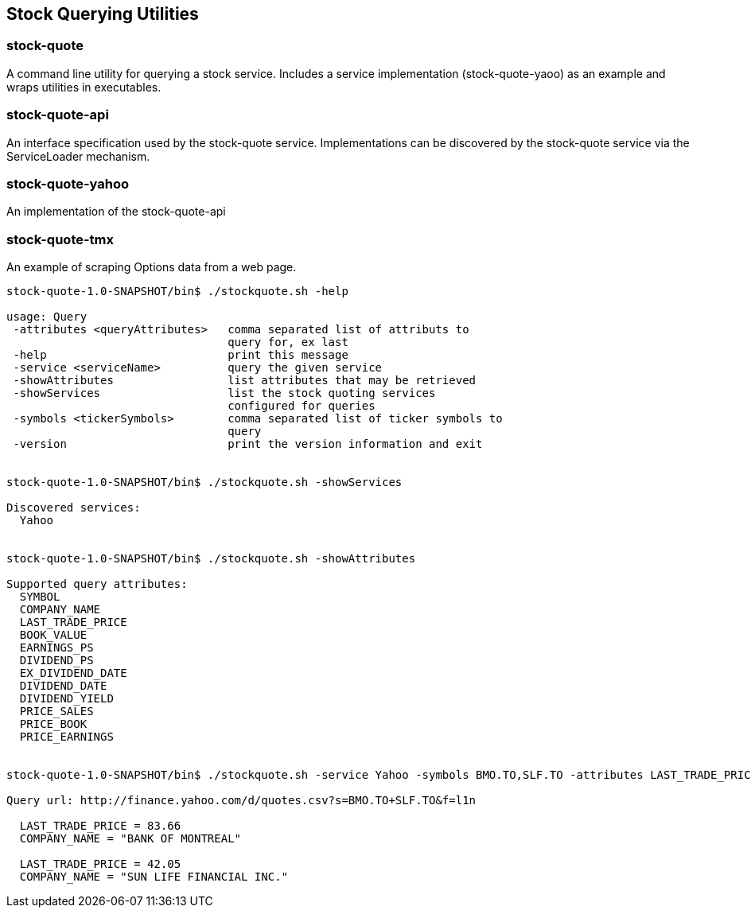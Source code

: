 == Stock Querying Utilities


=== stock-quote
A command line utility for querying a stock service. Includes a service implementation (stock-quote-yaoo) as an example and wraps utilities in executables.

=== stock-quote-api
An interface specification used by the stock-quote service. Implementations can be discovered by the stock-quote service via the ServiceLoader mechanism.

=== stock-quote-yahoo
An implementation of the stock-quote-api

=== stock-quote-tmx  
An example of scraping Options data from a web page.



[source,bash]
----
stock-quote-1.0-SNAPSHOT/bin$ ./stockquote.sh -help

usage: Query
 -attributes <queryAttributes>   comma separated list of attributs to
                                 query for, ex last
 -help                           print this message
 -service <serviceName>          query the given service
 -showAttributes                 list attributes that may be retrieved
 -showServices                   list the stock quoting services
                                 configured for queries
 -symbols <tickerSymbols>        comma separated list of ticker symbols to
                                 query
 -version                        print the version information and exit


stock-quote-1.0-SNAPSHOT/bin$ ./stockquote.sh -showServices

Discovered services: 
  Yahoo


stock-quote-1.0-SNAPSHOT/bin$ ./stockquote.sh -showAttributes

Supported query attributes: 
  SYMBOL
  COMPANY_NAME
  LAST_TRADE_PRICE
  BOOK_VALUE
  EARNINGS_PS
  DIVIDEND_PS
  EX_DIVIDEND_DATE
  DIVIDEND_DATE
  DIVIDEND_YIELD
  PRICE_SALES
  PRICE_BOOK
  PRICE_EARNINGS


stock-quote-1.0-SNAPSHOT/bin$ ./stockquote.sh -service Yahoo -symbols BMO.TO,SLF.TO -attributes LAST_TRADE_PRICE,COMPANY_NAME

Query url: http://finance.yahoo.com/d/quotes.csv?s=BMO.TO+SLF.TO&f=l1n

  LAST_TRADE_PRICE = 83.66
  COMPANY_NAME = "BANK OF MONTREAL"

  LAST_TRADE_PRICE = 42.05
  COMPANY_NAME = "SUN LIFE FINANCIAL INC."
----
